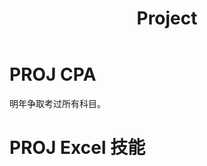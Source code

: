 #+TITLE: Project
* PROJ CPA
:PROPERTIES:
:ID:       bce18980-b10a-45c7-8654-bbe6e276ecfc
:END:
明年争取考过所有科目。
* PROJ Excel 技能
:PROPERTIES:
:ID:       88d26800-53dd-4cff-9eb1-4eb37b08b5a4
:END:
